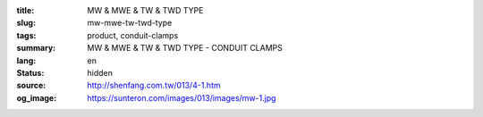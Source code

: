 :title: MW & MWE & TW & TWD TYPE
:slug: mw-mwe-tw-twd-type
:tags: product, conduit-clamps
:summary: MW & MWE & TW & TWD TYPE - CONDUIT CLAMPS
:lang: en
:status: hidden
:source: http://shenfang.com.tw/013/4-1.htm
:og_image: https://sunteron.com/images/013/images/mw-1.jpg
